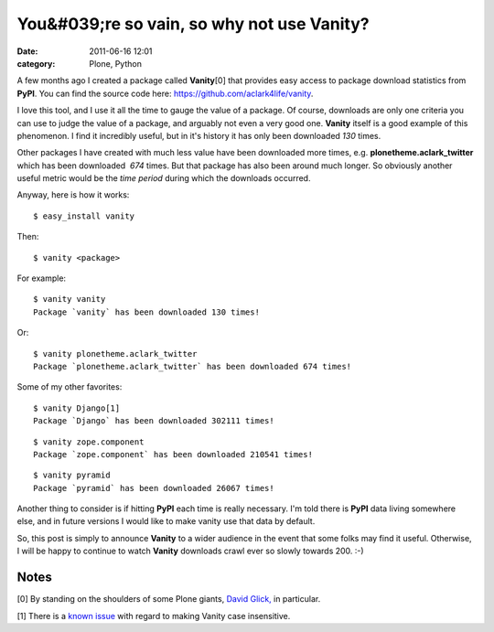 You&#039;re so vain, so why not use Vanity?
###########################################
:date: 2011-06-16 12:01
:category: Plone, Python

A few months ago I created a package called **Vanity**\ [0] that
provides easy access to package download statistics from **PyPI**. You
can find the source code here: `https://github.com/aclark4life/vanity`_.

I love this tool, and I use it all the time to gauge the value of a
package. Of course, downloads are only one criteria you can use to judge
the value of a package, and arguably not even a very good one.
**Vanity** itself is a good example of this phenomenon. I find it
incredibly useful, but in it's history it has only been downloaded *130*
times.

Other packages I have created with much less value have been downloaded
more times, e.g. **plonetheme.aclark\_twitter** which has been
downloaded  *674* times. But that package has also been around much
longer. So obviously another useful metric would be the *time period*
during which the downloads occurred.

.. raw:: html

   <p>

Anyway, here is how it works:

::

    $ easy_install vanity

Then:

::

    $ vanity <package>

For example:

::

    $ vanity vanity
    Package `vanity` has been downloaded 130 times!

Or:

::

    $ vanity plonetheme.aclark_twitter
    Package `plonetheme.aclark_twitter` has been downloaded 674 times!

Some of my other favorites:

::

    $ vanity Django[1]
    Package `Django` has been downloaded 302111 times!

::

    $ vanity zope.component
    Package `zope.component` has been downloaded 210541 times!

::

    $ vanity pyramid
    Package `pyramid` has been downloaded 26067 times!

Another thing to consider is if hitting **PyPI** each time is really
necessary. I'm told there is **PyPI** data living somewhere else, and in
future versions I would like to make vanity use that data by default.

.. raw:: html

   </p>

So, this post is simply to announce **Vanity** to a wider audience in
the event that some folks may find it useful. Otherwise, I will be happy
to continue to watch **Vanity** downloads crawl ever so slowly towards
200. :-)

Notes
=====

[0] By standing on the shoulders of some Plone giants, `David Glick,`_
in particular.

.. raw:: html

   </p>

[1] There is a `known issue`_ with regard to making Vanity case
insensitive.

 

 

 

.. _`https://github.com/aclark4life/vanity`: https://github.com/aclark4life/vanity
.. _David Glick,: http://davisagli.com/
.. _known issue: https://github.com/aclark4life/vanity/issues/1
